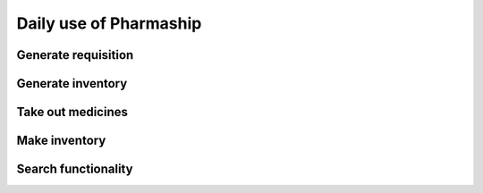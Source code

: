 Daily use of Pharmaship
-----------------------

Generate requisition
~~~~~~~~~~~~~~~~~~~

Generate inventory
~~~~~~~~~~~~~~~~~~

Take out medicines
~~~~~~~~~~~~~~~~~~

Make inventory
~~~~~~~~~~~~~~

Search functionality
~~~~~~~~~~~~~~~~~~~~

